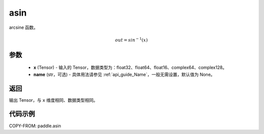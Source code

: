 .. _cn_api_paddle_asin:

asin
-------------------------------

.. py:function:: paddle.asin(x, name=None)




arcsine 函数。

.. math::
    out = sin^{-1}(x)

参数
::::::::::::

    - **x** (Tensor) - 输入的 Tensor，数据类型为：float32、float64、float16、complex64、complex128。
    - **name** (str，可选) - 具体用法请参见 :ref:`api_guide_Name`，一般无需设置，默认值为 None。

返回
::::::::::::
输出 Tensor，与 ``x`` 维度相同、数据类型相同。

代码示例
::::::::::::

COPY-FROM: paddle.asin
